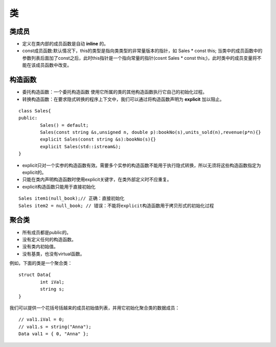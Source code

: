 .. _classes:

类
=======

类成员
----------

+ 定义在类内部的成员函数是自动 **inline** 的。
+ const成员函数:默认情况下，this的类型是指向类类型的非常量版本的指针，如 Sales * const this; 当类中的成员函数中的参数列表后面加了const之后，此时this指针是一个指向常量的指针(cosnt Sales * const this;)，此时类中的成员变量将不能在该成员函数中改变。

构造函数
---------------

+ 委托构造函数：一个委托构造函数 使用它所属的类的其他构造函数执行它自己的初始化过程。
+ 转换构造函数：在要求隐式转换的程序上下文中，我们可以通过将构造函数声明为 **explicit** 加以阻止。

::

	class Sales{
	public:
		Sales() = default;
		Sales(const string &s,unsigned n, double p):bookNo(s),units_sold(n),revenue(p*n){}
		explicit Sales(const string &s):bookNo(s){}
		explicit Sales(std::istream&);
	}

+ explicit只对一个实参的构造函数有效。需要多个实参的构造函数不能用于执行隐式转换，所以无须将这些构造函数指定为explicit的。
+ 只能在类内声明构造函数时使用explicit关键字，在类外部定义时不应重复。
+ explicit构造函数只能用于直接初始化

::

	Sales item1(null_book);// 正确：直接初始化
	Sales item2 = null_book; // 错误：不能将explicit构造函数用于拷贝形式的初始化过程

聚合类
-----------

+ 所有成员都是public的。
+ 没有定义任何的构造函数。
+ 没有类内初始值。
+ 没有基类，也没有virtual函数。

例如，下面的类是一个聚合类：

::

	struct Data{
		int iVal;
		string s;
	}

我们可以提供一个花括号括越来的成员初始值列表，并用它初始化聚合类的数据成员：

::

	// val1.iVal = 0;
	// val1.s = string("Anna");
	Data val1 = { 0, "Anna" };